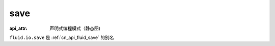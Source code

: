 .. _cn_api_fluid_io_save:

save
-------------------------------


.. py:function:: paddle.fluid.io.save(program, model_path)

:api_attr: 声明式编程模式（静态图)



``fluid.io.save`` 是 :ref:`cn_api_fluid_save` 的别名
